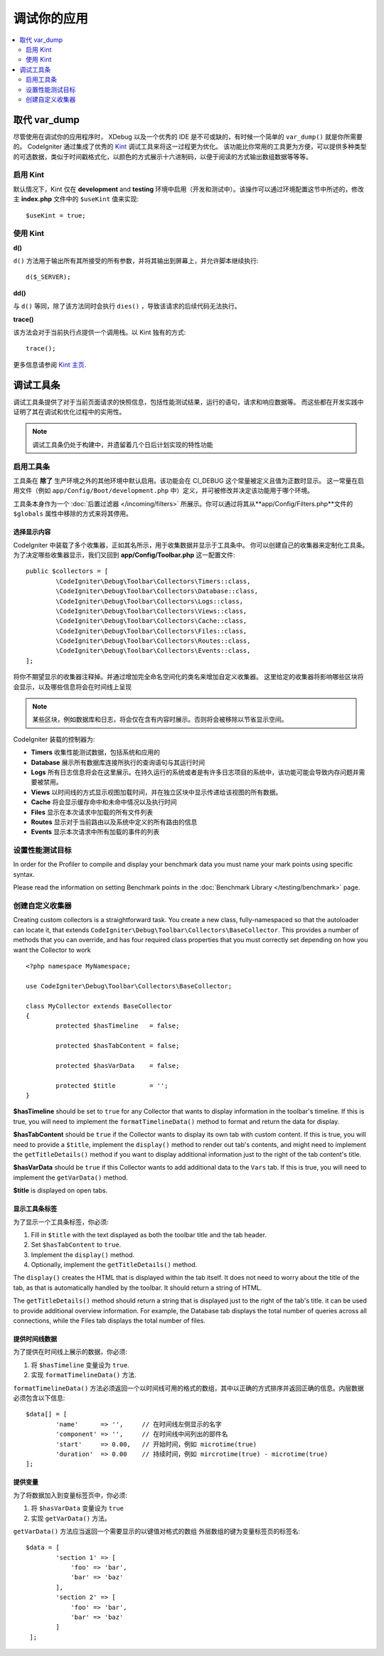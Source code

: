**************************
调试你的应用
**************************

.. contents::
    :local:
    :depth: 2

================
取代 var_dump
================

尽管使用在调试你的应用程序时， XDebug 以及一个优秀的 IDE 是不可或缺的，有时候一个简单的 ``var_dump()`` 就是你所需要的。
CodeIgniter 通过集成了优秀的 `Kint <https://kint-php.github.io/kint/>`_ 调试工具来将这一过程更为优化。
该功能比你常用的工具更为方便，可以提供多种类型的可选数据，类似于时间戳格式化，以颜色的方式展示十六进制码，以便于阅读的方式输出数组数据等等等。

启用 Kint
=============

默认情况下，Kint 仅在 **development** and **testing** 环境中启用（开发和测试中）。该操作可以通过环境配置这节中所述的，修改主 **index.php** 文件中的 ``$useKint`` 值来实现::

    $useKint = true;

使用 Kint
==========

**d()**

``d()`` 方法用于输出所有其所接受的所有参数，并将其输出到屏幕上，并允许脚本继续执行::

    d($_SERVER);

**dd()**

与 ``d()`` 等同，除了该方法同时会执行 ``dies()`` ，导致该请求的后续代码无法执行。

**trace()**

该方法会对于当前执行点提供一个调用栈。以 Kint 独有的方式::

    trace();

更多信息请参阅 `Kint 主页 <https://kint-php.github.io/kint//>`_.

=================
调试工具条
=================

调试工具条提供了对于当前页面请求的快照信息，包括性能测试结果，运行的语句，请求和响应数据等。
而这些都在开发实践中证明了其在调试和优化过程中的实用性。

.. note:: 调试工具条仍处于构建中，并遗留着几个日后计划实现的特性功能

启用工具条
====================

工具条在 **除了** 生产环境之外的其他环境中默认启用。该功能会在 CI_DEBUG 这个常量被定义且值为正数时显示。
这一常量在启用文件（例如 ``app/Config/Boot/development.php`` 中）定义，并可被修改并决定该功能用于哪个环境。

工具条本身作为一个 :doc:`后置过滤器 </incoming/filters>` 所展示。你可以通过将其从**app/Config/Filters.php**文件的 ``$globals`` 属性中移除的方式来将其停用。

选择显示内容
---------------------

CodeIgniter 中装载了多个收集器，正如其名所示，用于收集数据并显示于工具条中。
你可以创建自己的收集器来定制化工具条。为了决定哪些收集器显示，我们又回到 **app/Config/Toolbar.php** 这一配置文件::

	public $collectors = [
		\CodeIgniter\Debug\Toolbar\Collectors\Timers::class,
		\CodeIgniter\Debug\Toolbar\Collectors\Database::class,
		\CodeIgniter\Debug\Toolbar\Collectors\Logs::class,
		\CodeIgniter\Debug\Toolbar\Collectors\Views::class,
 		\CodeIgniter\Debug\Toolbar\Collectors\Cache::class,
		\CodeIgniter\Debug\Toolbar\Collectors\Files::class,
		\CodeIgniter\Debug\Toolbar\Collectors\Routes::class,
		\CodeIgniter\Debug\Toolbar\Collectors\Events::class,
	];

将你不期望显示的收集器注释掉。并通过增加完全命名空间化的类名来增加自定义收集器。
这里给定的收集器将影响哪些区块将会显示，以及哪些信息将会在时间线上呈现

.. note:: 某些区块，例如数据库和日志，将会仅在含有内容时展示。否则将会被移除以节省显示空间。

CodeIgniter 装载的控制器为:

* **Timers** 收集性能测试数据，包括系统和应用的
* **Database** 展示所有数据库连接所执行的查询语句与其运行时间
* **Logs** 所有日志信息将会在这里展示。在持久运行的系统或者是有许多日志项目的系统中，该功能可能会导致内存问题并需要被禁用。
* **Views** 以时间线的方式显示视图加载时间，并在独立区块中显示传递给该视图的所有数据。
* **Cache** 将会显示缓存命中和未命中情况以及执行时间
* **Files** 显示在本次请求中加载的所有文件列表
* **Routes** 显示对于当前路由以及系统中定义的所有路由的信息
* **Events** 显示本次请求中所有加载的事件的列表

设置性能测试目标
========================

In order for the Profiler to compile and display your benchmark data you must name your mark points using specific syntax.

Please read the information on setting Benchmark points in the :doc:`Benchmark Library </testing/benchmark>` page.

创建自定义收集器
==========================

Creating custom collectors is a straightforward task. You create a new class, fully-namespaced so that the autoloader
can locate it, that extends ``CodeIgniter\Debug\Toolbar\Collectors\BaseCollector``. This provides a number of methods
that you can override, and has four required class properties that you must correctly set depending on how you want
the Collector to work
::

	<?php namespace MyNamespace;

	use CodeIgniter\Debug\Toolbar\Collectors\BaseCollector;

	class MyCollector extends BaseCollector
	{
		protected $hasTimeline   = false;

		protected $hasTabContent = false;

		protected $hasVarData    = false;

		protected $title         = '';
	}

**$hasTimeline** should be set to ``true`` for any Collector that wants to display information in the toolbar's
timeline. If this is true, you will need to implement the ``formatTimelineData()`` method to format and return the
data for display.

**$hasTabContent** should be ``true`` if the Collector wants to display its own tab with custom content. If this
is true, you will need to provide a ``$title``, implement the ``display()`` method to render out tab's contents,
and might need to implement the ``getTitleDetails()`` method if you want to display additional information just
to the right of the tab content's title.

**$hasVarData** should be ``true`` if this Collector wants to add additional data to the ``Vars`` tab. If this
is true, you will need to implement the ``getVarData()`` method.

**$title** is displayed on open tabs.

显示工具条标签
------------------------

为了显示一个工具条标签，你必须:

1. Fill in ``$title`` with the text displayed as both the toolbar title and the tab header.
2. Set ``$hasTabContent`` to ``true``.
3. Implement the ``display()`` method.
4. Optionally, implement the ``getTitleDetails()`` method.

The ``display()`` creates the HTML that is displayed within the tab itself. It does not need to worry about
the title of the tab, as that is automatically handled by the toolbar. It should return a string of HTML.

The ``getTitleDetails()`` method should return a string that is displayed just to the right of the tab's title.
it can be used to provide additional overview information. For example, the Database tab displays the total
number of queries across all connections, while the Files tab displays the total number of files.

提供时间线数据
-----------------------

为了提供在时间线上展示的数据，你必须:

1. 将 ``$hasTimeline`` 变量设为 ``true``.
2. 实现 ``formatTimelineData()`` 方法.

``formatTimelineData()`` 方法必须返回一个以时间线可用的格式的数组，其中以正确的方式排序并返回正确的信息。内层数据必须包含以下信息::

	$data[] = [
		'name'      => '',     // 在时间线左侧显示的名字
		'component' => '',     // 在时间线中间列出的部件名
		'start'     => 0.00,   // 开始时间，例如 microtime(true)
		'duration'  => 0.00    // 持续时间，例如 mircrotime(true) - microtime(true)
	];

提供变量
--------------

为了将数据加入到变量标签页中，你必须:

1. 将 ``$hasVarData`` 变量设为 ``true``
2. 实现 ``getVarData()`` 方法。

``getVarData()`` 方法应当返回一个需要显示的以键值对格式的数组
外层数组的键为变量标签页的标签名::

	$data = [
		'section 1' => [
		    'foo' => 'bar',
		    'bar' => 'baz'
		],
		'section 2' => [
		    'foo' => 'bar',
		    'bar' => 'baz'
		]
	 ];
